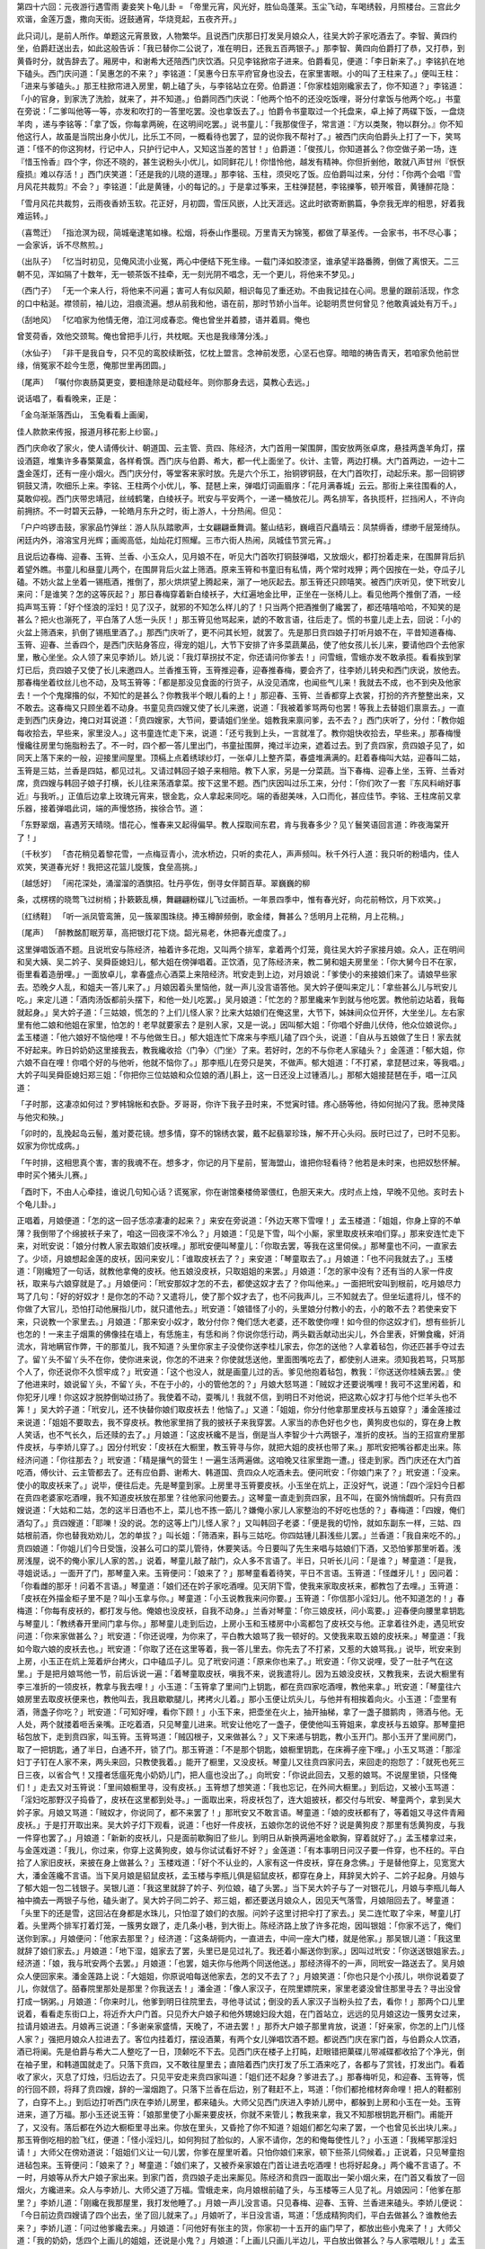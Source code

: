 第四十六回：元夜游行遇雪雨 妻妾笑卜龟儿卦
=
「帝里元宵，风光好，胜仙岛蓬莱。玉尘飞动，车喝绣毂，月照楼台。三宫此夕欢谐，金莲万盏，撒向天街。迓鼓通宵，华烧竞起，五夜齐开。」

此只词儿，是前人所作。单题这元宵景致，人物繁华。且说西门庆那日打发吴月娘众人，往吴大妗子家吃酒去了。李智、黄四约坐，伯爵赶送出去，如此这般告诉：「我已替你二公说了，准在明日，还我五百两银子。」那李智、黄四向伯爵打了恭，又打恭，到黄昏时分，就告辞去了。厢房中，和谢希大还陪西门庆饮酒。只见李铭掀帘子进来。伯爵看见，便道：「李日新来了。」李铭扒在地下磕头。西门庆问道：「吴惠怎的不来？」李铭道：「吴惠今日东平府官身也没去，在家里害眼。小的叫了王柱来了。」便叫王柱：「进来与爹磕头。」那王柱掀帘进入房里，朝上磕了头，与李铭站立在旁。伯爵道：「你家桂姐刚纔家去了，你不知道？」李铭道：「小的官身，到家洗了洗脸，就来了，并不知道。」伯爵同西门庆说：「他两个怕不的还没吃饭哩，哥分付拿饭与他两个吃。」书童在旁说：「二爹叫他等一等，亦发和吹打的一答里吃罢。没也拿饭去了。」怕爵令书童取过一个托盘来，卓上掉了两碟下饭，一盘烧羊肉 ，递与李铭等：「拿了饭，你每拿两碗，在这明间吃罢。」说书童儿：「我那俊侄子，常言道：『方以类聚，物以群分。』你不知他这行人，故虽是当院出身小优儿，比乐工不同，一概看待也罢了，显的说你我不帮衬了。」被西门庆向伯爵头上打了一下，笑骂道：「怪不的你这狗材，行记中人，只护行记中人，又知这当差的苦甘！」伯爵道：「俊孩儿，你知道甚么？你空做子弟一场，连『惜玉怜香』四个字，你还不晓的，甚生说粉头小优儿，如同鲜花儿！你惜怜他，越发有精神。你但折剉他，敢就八声甘州『恹恹瘦损』难以存活！」西门庆笑道：「还是我的儿晓的道理。」那李铭、玉柱，须臾吃了饭。应伯爵叫过来，分付：「你两个会唱『雪月风花共裁剪』不会？」李铭道：「此是黄锺，小的每记的。」于是拿过筝来，王柱弹琵琶，李铭擽筝，顿开喉音，黄锺醉花隐：

「雪月风花共裁剪，云雨夜香娇玉软。花正好，月初圆，雪压风嵌，人比天涯远。这此时欲寄断鹏篇，争奈我无岸的相思，好着我难运转。」

（喜莺迁） 「指沧溟为砚，简城毫逮笔如椽。松烟，将泰山作墨砚。万里青天为锦笺，都做了草圣传。一会家书，书不尽心事；一会家诉，诉不尽熬煎。」

（出队子） 「忆当时初见，见俺风流小业冤，两心中便结下死生缘。一载门泽如胶漆坚，谁承望半路番腾，倒做了离恨天。二三朝不见，浑如隔了十数年，无一顿茶饭不挂牵，无一刻光阴不唱念，无一个更儿，将他来不梦见。」

（西门子） 「无一个来人行，将他来不问遍；害可人有似风颠，相识每见了重还劝。不由我记挂在心间。思量的跟前活现，作念的口中粘涎。襟领前，袖儿边，泪痕流遍。想从前我和他，语在前，那时节娇小当年。论聪明贯世何曾见？他敢真诚处有万千。」

（刮地风） 「忆咱家为他情无倦，洎江河成春恋。俺也曾坐并着膝，语并着肩。俺也

曾芰荷香，效他交颈鸳。俺也曾把手儿行，共枕眠。天也是我缘薄分浅。」

（水仙子） 「非干是我自专，只不见的鸾胶续断弦，忆枕上盟言。念神前发愿，心坚石也穿。暗暗的祷告青天，若咱家负他前世缘，俏冤家不趁今生愿，俺那世里再团圆。」

〔尾声〕 「嘱付你衷肠莫更变，要相逢除是动载经年。则你那身去远，莫教心去远。」

说话唱了，看看晚来，正是：

「金乌渐渐落西山， 玉兔看看上画阑，

佳人款款来传报，报道月移花影上纱窗。」

西门庆命收了家火，使人请傅伙计、朝道国、云主管、贲四、陈经济，大门首用一架围屏，围安放两张卓席，悬挂两盏羊角灯，摆设酒筵，堆集许多春檠菓盒，各样肴馔。西门庆与伯爵、希大，都一代上面坐了。伙计、主管，两边打横。大门首两边，一边十二盏金莲灯，还有一座小烟火。西门庆分付，等堂客来家时放。先是六个乐工，抬铜锣铜鼓，在大门首吹打，动起乐来。那一回铜锣铜鼓又清，吹细乐上来。李铭、王柱两个小优儿，筝、琵琶上来，弹唱灯词画眉序：「花月满春城」云云。那街上来往围看的人，莫敢仰视。西门庆带忠靖冠，丝绒鹤氅，白绫袄子。玳安与平安两个，一递一桶放花儿。两名排军，各执揽杆，拦挡闲人，不许向前拥挤。不一时碧天云静，一轮皓月东升之时，街上游人，十分热闹。但见：

「户户呜锣击鼓，家家品竹弹丝：游人队队踏歌声，士女翩翩垂舞调。鳌山结彩，巍峨百尺矗晴云：凤禁缛香，缥缈千层笼绮队。闲廷内外，溶溶宝月光辉；画阁高低，灿灿花灯照耀。三市六街人热闹，凤城佳节赏元宵。」

且说后边春梅、迎春、玉筲、兰香、小玉众人，见月娘不在，听见大门首吹打铜鼓弹唱，又放烟火，都打扮着走来，在围屏背后扒着望外瞧。书童儿和昼童儿两个，在围屏背后火盆上筛酒。原来玉筲和书童旧有私情，两个常时戏狎；两个因按在一处，夺瓜子儿磕。不妨火盆上坐着一锡瓶酒，推倒了，那火烘烘望上腾起来，漰了一地灰起去。那玉筲还只顾嘻笑。被西门庆听见，使下玳安儿来问：「是谁笑？怎的这等灰起？」那日春梅穿着新白绫袄子，大红遍地金比甲，正坐在一张椅儿上。看见他两个推倒了酒，一经捣声骂玉筲：「好个怪浪的淫妇！见了汉子，就邪的不知怎么样儿的了！只当两个把酒推倒了纔罢了，都还嘻嘻哈哈，不知笑的是甚么？把火也漰死了，平白落了人恁一头灰！」那玉筲见他骂起来，諕的不敢言语，往后走了。慌的书童儿走上去，回说：「小的火盆上筛酒来，扒倒了锡瓶里酒了。」那西门庆听了，更不问其长短，就罢了。先是那日贲四娘子打听月娘不在，平昔知道春梅、玉筲、迎春、兰香四个，是西门庆贴身答应，得宠的姐儿，大节下安排了许多菜蔬菓品，使了他女孩儿长儿来，要请他四个去他家里，散心坐坐。众人领了来见李娇儿。娇儿说：「我灯草拐扙不定，你还请问你爹去！」问雪蛾，雪蛾亦发不敢承揽。看看挨到掌灯已后，贲四娘子又使了长儿来邀四人。兰香推玉筲，玉筲推迎春，迎春推春梅，要会齐了，往李娇儿转央和西门庆说，放他去。那春梅坐着纹丝儿也不动，及骂玉筲等：「都是那没见食面的行货子，从没见酒席，也闻些气儿来！我就去不成，也不到央及他家去！一个个鬼撺揝的似，不知忙的是甚么？你教我半个眼儿看的上！」那迎春、玉筲、兰香都穿上衣裳，打扮的齐齐整整出来，又不敢去。这春梅又只顾坐着不动身。书童见贲四嫂又使了长儿来邀，说道：「我被着爹骂两句也罢！等我上去替姐们禀禀去。」一直走到西门庆身边，掩口对耳说道：「贲四嫂家，大节间，要请姐们坐坐。姐教我来禀问爹，去不去？」西门庆听了，分付：「教你姐每收拾去，早些来，家里没人。」这书童连忙走下来，说道：「还亏我到上头，一言就准了。教你姐快收拾去，早些来。」那春梅慢慢纔往房里匀施脂粉去了。不一时，四个都一答儿里出门，书童扯围屏，掩过半边来，遮着过去。到了贲四家，贲四娘子见了，如同天上落下来的一般，迎接里间屋里。顶槅上点着绣球纱灯，一张卓儿上整齐菜，春盛堆满满的。赶着春梅叫大姑，迎春叫二姑，玉筲是三姑，兰香是四姑，都见过礼。又请过韩回子娘子来相陪。教下人家，另是一分菜蔬。当下春梅、迎春上坐，玉筲、兰香对席，贲四嫂与韩回子娘子打横，长儿往来荡酒拿菜。按下这里不题。西门庆因叫过乐工来，分付：「你们吹了一套『东风料峭好事近』与我听。」正值后边拿上玫瑰元宵来，银金匙，众人拿起来同吃。端的香甜美味，入口而化，甚应佳节。李铭、王柱席前又拿乐器，接着弹唱此词，端的声慢悠扬，挨徐合节。道：

「东野翠烟，喜遇芳天晴晓。惜花心，惟春来又起得偏早。教人探取间东君，肯与我春多少？见丫鬟笑语回言道：昨夜海棠开了！」

〔千秋岁〕 「杏花稍见着黎花雪，一点梅豆青小，流水桥边，只听的卖花人，声声频叫。秋千外行人道：我只听的粉墙内，佳人欢笑，笑道春光好！我把这花篮儿旋簇，食垒高挑。」

〔越恁好〕 「闹花深处，涌溜溜的酒旗招。牡丹亭佐，倒寻女伴鬬百草。翠巍巍的柳

条，忒楞楞的晓莺飞过树梢；扑簌簌乱横，舞翩翩粉碟儿飞过画桥。一年景四季中，惟有春光好，向花前畅饮，月下欢笑。」

〔红绣鞋〕 「听一派凤管鸾箫，见一簇翠围珠绕。捧玉樽醉频倒，歌金缕，舞甚么？恁明月上花稍，月上花稍。」

〔尾声〕 「醉教酩酊眠芳草，高把银灯花下烧。韶光易老，休把春光虚度了。」

这里弹唱饭酒不题。且说玳安与陈经济，袖着许多花炮，又叫两个排军，拿着两个灯笼，竟往吴大妗子家接月娘。众人，正在明间和吴大姨、吴二妗子、吴舜臣媳妇儿，郁大姐在傍弹唱着。正饮酒，见了陈经济来，教二舅和姐夫房里坐：「你大舅今日不在家，衙里看着造册哩。」一面放卓儿，拿春盛点心酒菜上来陪经济。玳安走到上边，对月娘说：「爹使小的来接娘们来了。请娘早些家去。恐晚夕人乱，和姐夫一答儿来了。」月娘因着头里恼他，就一声儿没言语答他。吴大妗子便叫来定儿：「拿些甚么儿与玳安儿吃。」来定儿道：「酒肉汤饭都前头摆下，和他一处儿吃罢。」吴月娘道：「忙怎的？那里纔来乍到就与他吃罢。教他前边站着，我每就起身。」吴大妗子道：「三姑娘，慌怎的？上们儿怪人家？比来大姑娘们在俺这里，大节下，姊妹间众位开怀，大坐坐儿。左右家里有他二娘和他姐在家里，怕怎的！老早就要家去？是别人家，又是一说。」因叫郁大姐：「你唱个好曲儿伏侍，他众位娘说你。」孟玉楼道：「他六娘好不恼他哩！不与他做生日。」郁大姐连忙下席来与李瓶儿磕了四个头，说道：「自从与五娘做了生日！家去就不好起来。昨日妗奶奶这里接我去，教我纔收拾〈门争〉〈门坐〉了来。若好时，怎的不与你老人家磕头？」金莲道：「郁大姐，你六娘不自在哩！你唱个好的与他听，他就不恼你了。」那李瓶儿在旁只是笑，不做声。郁大姐道：「不打紧，拿琵琶过来，等我唱。」大妗子叫吴舜臣媳妇郑三姐：「你把你三位姑娘和众位娘的酒儿斟上，这一日还没上过锺酒儿。」那郁大姐接琵琶在手，唱一江风道：

「子时那，这凄凉如何过？罗帏锦帐和衣卧。歹哥哥，你许下我子丑时来，不觉寅时错。疼心肠等他，待如何抛闪了我。愿神灵降与他灾和殃。」

「卯时的，乱挽起岛云髻，羞对菱花镜。想多情，穿不的锦绣衣裳，戴不起翡翠珍珠，解不开心头闷。辰时已过了，已时不见影。奴家为你忧成病。」

「午时排，这相思真个害，害的我魂不在。想多才，你记的月下星前，誓海盟山，谁把你轻看待？他若是未时来，也把奴愁怀解。申时买个猪头儿赛。」

「酉时下，不由人心牵挂，谁说几句知心话？谎冤家，你在谢馆秦楼倚翠偎红，色胆天来大。戌时点上烛，早晚不见他。亥时去卜个龟儿卦。」

正唱着，月娘便道：「怎的这一回子恁凉凄凄的起来？」来安在旁说道：「外边天寒下雪哩！」孟玉楼道：「姐姐，你身上穿的不单薄？我倒带了个绵披袄子来了，咱这一回夜深不冷么？」月娘道：「见是下雪，叫个小厮，家里取皮袄来咱们穿。」那来安连忙走下来，对玳安说：「娘分付教人家去取娘们皮袄哩。」那玳安便叫琴童儿：「你取去罢，等我在这里伺侯。」那琴童也不问，一直家去了。少顷，月娘想起金莲的皮袄，因问来安儿：「谁取皮袄去了？」来安道：「琴童取去了。」月娘道：「也不问我就去了。」玉楼道：「刚纔短了一句话，就教他拿俺的皮袄。他五娘没皮袄，只取姐姐的来罢。」月娘道：「怎的家中没有？还有当的人家一件皮袄，取来与六娘穿就是了。」月娘便问：「玳安那奴才怎的不去，都使这奴才去了？你叫他来。」一面把玳安叫到根前，吃月娘尽力骂了几句：「好的好奴才！是你怎的不动？又遣将儿，使了那个奴才去了，也不问我声儿，三不知就去了。但坐坛遣将儿，怪不的你做了大官儿，恐怕打动他展指儿巾，就只遣他去。」玳安道：「娘错怪了小的，头里娘分付教小的去，小的敢不去？若使来安下来，只说教一个家里去。」月娘道：「那来安小奴才，敢分付你？俺们恁大老婆，还不敢使你哩！如今但的你这奴才们，想有些折儿也怎的！一来主子烟熏的佛像挂在墙上，有恁施主，有恁和尚？你说你恁行动，两头戳舌献动出尖儿，外合里表，奸懒食纔，奸消流水，背地瞒官作弊，干的那茧儿，我不知道？头里你家主子没使你送李桂儿家去，你怎的送他？人拿着毡包，你还匹甚手夺过去了。留丫头不留丫头不在你，使你进来说，你怎的不进来？你使就恁送他，里面图嘴吃去了，都使别人进来。须知我若骂，只骂那个人了，你还说你不久惯牢成？」玳安道：「这个也没人，就是画童儿过的舌。爹见他抱着毡包，教我：『你送送你桂姨去罢。』使了他进来时，娘说留丫头，不留丫头，不在于小的，小的管他怎的？」月娘大怒骂道：「贼奴才还要说嘴哩！我可不这里闲着，和你犯牙儿哩！你这奴才脱脖倒坳过扬了。我使着不动，耍嘴儿！我就不信，到明日不对他说，把这欺心奴才打与他个烂羊头也不筭！」吴大妗子道：「玳安儿，还不快替你娘们取皮袄去！他恼了。」又道：「姐姐，你分付他拿那里皮袄与五娘穿？」潘金莲接过来说道：「姐姐不要取去，我不穿皮袄。教他家里捎了我的披袄子来我穿罢。人家当的赤色好也夕也，黄狗皮也似的，穿在身上教人笑话，也不气长久，后还赎的去了。」月娘道：「这皮袄纔不是当，倒是当人李智少十六两银子，准折的皮袄。当的王招宣府里那件皮袄，与李娇儿穿了。」因分付玳安：「皮袄在大橱里，教玉筲寻与你，就把大姐的皮袄也带了来。」那玳安把嘴谷都走出来。陈经济问道：「你往那去？」玳安道：「精是攘气的营生！一遍生活两遍做。这咱晚又往家里跑一遭。」径走到家。西门庆还在大门首吃酒，傅伙计、云主管都去了。还有应伯爵、谢希大、韩道国、贲四众人吃酒未去。便问玳安：「你娘门来了？」玳安道：「没来。使小的取皮袄来了。」说毕，便往后走。先是琴童到家。上房里寻玉筲要皮袄。小玉坐在炕上，正没好气，说道：「四个淫妇今日都在贲四老婆家吃酒哩，我不知道皮袄放在那里？往他家问他要去。」这琴童一直走到贲四家，且不叫，在窗外悄悄觑听。只有贲四嫂说道：「大姑和二姑，怎的这半日酒也不上，菜儿也不拣一筯儿？嫌俺小家儿人家整治的不好吃也恁的？」春梅道：「四嫂，俺们酒勾了。」贲四嫂道：「耶嚛！没的说。怎的这等上门儿怪人家？」又叫韩回子老婆：「便是我的切怜，就如东副东一样，三姑、四姑根前酒，你也替我劝劝儿，怎的单拔？」叫长姐：「筛酒来，斟与三姑吃。你四姑锺儿斟浅些儿罢。」兰香道：「我自来吃不的。」贲四娘道：「你姐儿们今日受饿，没甚么可口的菜儿管待，休要笑话。今日要叫了先生来唱与姑娘们下酒，又恐怕爹那里听着。浅房浅屋，说不的俺小家儿人家的苦。」说着，琴童儿敲了敲门，众人多不言语了。半日，只听长儿问：「是谁？」琴童道：「是我，寻姐说话。」一面开了门，那琴童入来。玉筲便问：「娘来了？」那琴童看着待笑，平日不言语。玉筲道：「怪雌牙儿！」因问着：「你看雌的那牙！问着不言语。」琴童道：「娘们还在妗子家吃酒哩。见天阴下雪，使我来家取皮袄来，都教包了去哩。」玉筲道：「皮袄在外描金柜子里不是？叫小玉拿与你。」琴童道：「小玉说教我来问你要。」玉筲道：「你信那小淫妇儿。他不知道怎的！」春梅道：「你每有皮袄的，都打发与他。俺娘也没皮袄，自我不动身。」兰香对琴童：「你三娘皮袄，问小鸾要。」迎春便向腰里拿钥匙与琴童儿：「教绣春开里间门拿与你。」那琴童儿走到后边，上房小玉和玉楼房中小鸾都包了皮袄交与他。正拿着往外走，遇见玳安问道：「你来家做甚么？」玳安道：「你还说哩，为你来了，平白教大娘骂了我一顿好的。又使我来取五娘的皮袄来。」琴童道：「我如今取六娘的皮袄去也。」玳安道：「你取了还在这里等着，我一答儿里去。你先去了不打紧，又惹的大娘骂我。」说毕，玳安来到上房，小玉正在炕上笼着炉台拷火，口中磕瓜子儿。见了玳安问道：「原来你也来了。」玳安道：「你又说哩，受了一肚子气在这里。」于是把月娘骂他一节，前后诉说一遍：「着琴童取皮袄，嗔我不来，说我遣将儿。因为五娘没皮袄，又教我来，去说大橱里有李三准折的一领皮袄，教拿与我去哩！」小玉道：「玉筲拿了里间门上钥匙，都在贲四家吃酒哩，教他来拿。」玳安道：「琴童往六娘房里去取皮袄便来也，教他叫去，我且歇歇腿儿，拷拷火儿着。」那小玉便让炕头儿，与他并有相挨着向火。小玉道：「壶里有酒，筛盏子你吃？」玳安道：「可知好哩，看你下顾！」小玉下来，把壶坐在火上，抽开抽梯，拿了一盏子腊鹅肉 ，筛酒与他。无人处，两个就搂着咂舌亲嘴。正吃着酒，只见琴童儿进来。玳安让他吃了一盏子，便使他叫玉筲姐来，拿皮袄与五娘穿。那琴童把毡包放下，走到贲四家，叫玉筲。玉筲骂道：「贼囚根子，又来做甚么？」又下来递与钥匙，教小玉开门。那小玉开了里间房门，取了一把钥匙，通了半日，白通不开，锁了门。那玉筲道：「不是那个钥匙，娘橱里钥匙，在床褥子座下哩。」小玉又骂道：「那淫妇丁子钉在人家不来，两头来回，只教使我着。」能开了橱里，又没皮袄。琴童儿又往贲四家问去，来回走的抱怨了：「就死也死三日三夜，以省合气！又撞者恁瘟死鬼小奶奶儿门，把人瘟也没出了。」向玳安：「你说此回去，又惹的娘骂。不说屋里锁，只怪俺们！」走去又对玉筲说：「里间娘橱里寻，没有皮袄。」玉筲想了想笑道：「我也忘记，在外间大橱里。」到后边，又被小玉骂道：「淫妇吃那野汉子捣昏了，皮袄在这里都到处寻。」一面取出来，将皮袄包了，连大姐披袄，都交付与玳安、琴童两个，拿到吴大妗子家。月娘又骂道：「贼奴才，你说同了，都不来罢了！」那玳安又不敢言语。琴童道：「娘的皮袄都有了，等着姐又寻这件青厢皮袄。」于是打开取出来。吴大妗子灯下观看，说道：「也好一件皮袄，五娘你怎的说他不好？说是黄狗皮？那里有恁黄狗皮，与我一件穿也罢了。」月娘道：「新新的皮袄儿，只是面前歇胸旧了些儿。到明日从新换两遍地金歇胸，穿着就好了。」孟玉楼拿过来，与金莲戏道：「我儿，你过来，你穿上这黄狗皮，娘与你试试看好不好？」金莲道：「有本事明日问汉子要一件穿，也不枉的。平白拾了人家旧皮袄，来披在身上做甚么？」玉楼戏道：「好个不认业的，人家有这一件皮袄，穿在身念佛。」于是替他穿上，见宽宽大大，潘金莲纔不言语。当下吴月娘是貂鼠皮袄，孟玉楼与李瓶儿俱是貂鼠皮袄，都穿在身上，拜辞吴大妗子、二妗子起身。月娘与了郁大姐一包二钱银子。吴银儿道：「我这里就辞了妗子、列位娘，磕了头罢。」当下吴大妗子与了一对银花儿，月娘与李瓶儿每人袖中摘去一两银子与他，磕头谢了。吴大妗子同二妗子、郑三姐，都还要送月娘众人，因见天气落雪，月娘阻回去了。琴童道：「头里下的还是雪，这回沾在身都是水珠儿，只怕湿了娘们的衣服。问妗子这里讨把伞打了家去。」吴二连忙取了伞来，琴童儿打着。头里两个排军打着灯笼，一簇男女跟了，走几条小巷，到大街上。陈经济路上放了许多花炮，因叫银姐：「你家不远了，俺们送你到家。」月娘便问：「他家去那里？」经济道：「这条胡衕内，一直进去，中间一座大门楼，就是他家。」那吴银儿道：「我这里就辞了娘们家去。」月娘道：「地下湿，姐家去了罢，头里已是见过礼了。我还着小厮送你到家。」因叫过玳安：「你送送银姐家去。」经济道：「娘，我与玳安两个去罢。」月娘道：「也罢，姐夫你与他两个同送他送。」那经济得不的一声，同玳安一路送去了。吴月娘众人便回家来。潘金莲路上说：「大姐姐，你原说咱每送他家去，怎的又不去了？」月娘笑道：「你也只是个小孩儿，哄你说着耍了儿，你就信了。皕春院里那处是那里？你我送去！」潘金道：「像人家汉子，在院里嫖院来，家里老婆没曾住那里寻去？寻出没曾打成一锅粥。」月娘道：「你来时儿，他爹到明日往院里去，寻他寻试试；倒没的丢人家汉子当粉头拉了去，看你！」那两个口儿里说着，看看走东街口上，将近乔大户门首。只见乔大户娘子和他外甥媳妇段大姐，在门首站立，远远的见月娘这边一簇男女过来，拉请月娘进去。月娘再三说道：「多谢亲家盛情，天晚了，不进去罢！」那乔大户娘子那里肯放，说道：「好亲家，你怎的上门儿怪人家？」强把月娘众人拉进去了。客位内挂着灯，摆设酒菓，有两个女儿弹唱饮酒不题。都说西门庆在家门首，与伯爵众人饮酒，酒已将阑。先是伯爵与希大二人整吃了一日，顶颡吃不下去。见西门庆在楼子上打盹，赶眼错把菓碟儿带减碟都收拾了个净光，倒在袖子里，和韩道国就走了。只落下贲四，又不敢往屋里去；直陪着西门庆打发了乐工酒来吃了，各都与了赏钱，打发出门。看着收了家火，灭息了灯烛，归后边去了。只见平安走来贲四家叫道：「姐们还不起身？爹进去了。」那春梅听见，和迎春、玉筲等，慌的行回不顾，将拜了贲四嫂，辞的一溜烟跑了。只落下兰香在后边，别了鞋赶不上，骂道：「你们都抢棺材奔命哩！把人的鞋都别了，白穿不上。」到后边打听西门庆在李娇儿房里，都来磕头。大师父见西门庆进入李娇儿房中，都躲到上房和小玉在一处。玉筲进来，道了万福。那小玉还说玉筲：「娘那里使了小厮来要皮袄，你就不来管儿；教我来拿，我又不知那根钥匙开橱门。甫能开了，又没有。落后都在外边大橱柜里寻出来。你放在里头，又昏抢了你不知道？姐姐们都乞勾来了罢，一个也曾见长出块儿来。」那玉筲倒吃相的脸飞红，便道：「怪小淫妇儿，如何狗挝了脸似的，人家不请你，怎的和俺每使性儿？」小玉道：「我稀罕那淫妇请！」大师父在傍劝道说：「姐姐们义让一句儿罢，你爹在屋里听着。只怕你娘们来家，顿下些茶儿伺候着。」正说着，只见琴童抱进毡包来。玉筲便问：「娘来了？」琴童道：「娘们来了，又被乔亲家娘在门首让进去吃酒哩！也将好起身。」两个纔不言语了。不一时，月娘等从乔大户娘子家出来。到家门首，贲四娘子走出来厮见。陈经济和贲四一面取出一架小烟火来，在门首又看放了一回烟火，方纔进来。众人与李娇儿、大师父道了万福。雪蛾走来，向月娘根前磕了头，与玉楼等三人见了礼。月娘因问：「他爹在那里？」李娇儿道：「刚纔在我那屋里，我打发他睡了。」月娘一声儿没言语。只见春梅、迎春、玉筲、兰香进来磕头。李娇儿便说：「今日前边贲四嫂请了四个出去，坐了回儿就来了。」月娘听了，半日没言语，骂道：「恁成精狗肉们，平白去做甚么？谁教他去来？」李娇儿道：「问过他爹纔去来。」月娘道：「问他好有张主的货，你家初一十五开的庙门早了，都放出些小鬼来了！」大师父道：「我的奶奶，恁四个上画儿的姐姐，还说是小鬼？」月娘道：「上画儿只画儿半边儿，平白放出做甚么？与人家喂眼儿！」孟玉楼见月娘说来的不好，就先走了。落后金莲见玉楼起身，和李瓶儿、大姐也走了。止落大师父和月娘同在一处睡了。那雪霰直下到四更方止。正是：

「香消烛冷楼台夜， 挑菜烧灯扫雪天。」

一宿晚景题过。到次日西门庆往衙门中去了。月娘约饭时前后，与孟玉楼、李瓶儿三个，同送大师父家去。因在大门里首站立，看见一个乡里卜龟儿卦儿的老婆子，穿着水合袄，蓝布裙子，勒黑包头，背着搭裢，正从街上走来。月娘使小厮叫进来，在二门里铺下卦帖，安下灵龟，说道：「你卜卜俺们。」那老婆扒在地下，磕了四个头：「请问奶奶多大年纪？」月娘道：「你卜个属龙儿的女命。」那老婆道：「若是大龙儿四十二岁，小龙儿三十岁。」月娘道：「是三十岁了，八月十五日子时生。」那老婆把灵龟一掷，转了一遭住了。揭起头一张卦帖儿，上面画着一个官人，和一位娘子在上面坐；其余多是侍从人，也有坐的，也有立的，守着一库金银财宝。老婆道：「这位当家的奶奶是戊辰生。戊辰巳已大林木，为人一生有仁义，性格宽洪，心慈好善，有经布施，广行方便，一生操持，把家做活，替你顶缸受气，还不道是喜怒有常，主下人不足，正是喜怒起来笑嘻嘻，恼将起来闹哄哄。人睡到日头半天还未起，你人早在堂前禁转，梅香洗铫铛。虽是一时风火性，转眼却无心，就和人说也有，笑也有。只是这位疾厄宫上，着刑星常沾些啾啷。吃了你这心好，济过来了。往后有七十岁活哩。」孟玉楼道：「你看这位奶奶，命中有子没有？」婆子道：「休怪婆子说。儿女宫上有些贵，往后只好招得出家的儿子送老罢了；随你多少，也存不的。」玉楼向李瓶儿笑道：「就是你家吴应元见做道士家名哩。」月娘指着玉楼：「你也叫他卜卜。」玉楼道：「你卜个三十四岁的女命，十一月二十七日寅时生。」那婆子从新撇了卦帖，把灵龟一卜，转到命宫上住了。揭起第二张卦帖来，上面画着一个女人，配着三个男人，头一个小帽商旅打扮，第二个穿红官人，第三个是个秀才。也守着一库金银，有左右侍从人伏侍。婆子道：「这位奶奶，是甲子年生，甲子乙丑海中金，命犯三刑六害，夫主克克过方可。」玉楼道：「己克过了。」婆子道：「你为人温柔和气，好个性儿。你恼那个人也不知，喜欢那个人也不知，显不出来。一生上人见喜下钦敬，为夫主宠爱。只一件，你饶与人为美，多不得人心。命中一生替人顶缸受气，小人驳杂，饶吃了还不道你道你是。你心地好了去了，虽有小人，也拱不动你。」玉楼笑道：「刚纔为小厮讨银子，和爹乱了这回子，乱将出来，自我吃了都是顶缸受气。」月娘道：「你看这位奶奶，往后有子没有？」婆子道：「济得好，见个女儿罢了，子上不敢许。若说寿，倒尽有。」月娘道：「你卜上这位奶奶。李大姐，你与他八字儿。」李瓶儿笑道：「我是属羊的。」婆子道：「若属小羊的，今年廿七岁，辛未年生的；生几月？」李瓶儿道：「正月十五日午时。」那婆子卜转龟儿，到命宫上矻磴住了。揭起卦帖来，上面画着两个娘子，三个官人。头个官人穿红，第二个官人穿绿，第三个穿青，怀着个孩儿，守着一库金银财宝，傍边立着个青脸撩牙红发的鬼。婆子道：「这位奶奶庚午辛未路傍土，一生荣华富贵，吃也有，穿也有，所招的夫主，都是贵人。为人心地有仁义，金银财帛不计较。人吃了转了他的，他喜欢；不好吃不转，他倒恼。只是吃了比肩不知的亏，凡事恩将仇报。正是比肩刑害乱扰扰，转眼无情就放刁。宁逢虎摘三生路，休遇人前两面刀。奶奶你休怪我说，你尽好疋红罗，只可惜尺头短了些，气恼上要忍耐些，就是子上也难为。」李瓶儿道：「今已是寄名，做了道七。」婆子道：「既出了家，无妨了。又一件，你老人家今年计都星照命，主有血光之灾。仔细七八月要见哭声纔好。」说罢，李瓶儿袖中掏出五分一块银子，月娘和玉楼每人与钱五十文。刚打发卜龟卦婆子去了。只见潘金莲和大姐从后边出来，笑道：「我说后边不见，原来你们都往前头来了。」月娘道：「俺们刚纔送大师父出来，卜了这回龟儿卦。你早来一步，也教他与你卜卜儿也罢了。」金莲拉头儿道：「我是不卜他，常言：『筭的着命，筭不着行。』想着前日道士打看，说我短命哩！怎的哩？说的人心里影影的。随他明日街死街埋，路死路埋，倒在洋沟里，就是棺材。」说毕，和月娘同归后边去了。正是：

「万事不由人计较， 一生都是命安排。」

有诗为证：

「甘罗发早子牙迟， 彭祖颜回寿不齐；

范单家贫石崇富， 筭来各是只争时。」

毕竟未知后来何如，且听下回分解：

